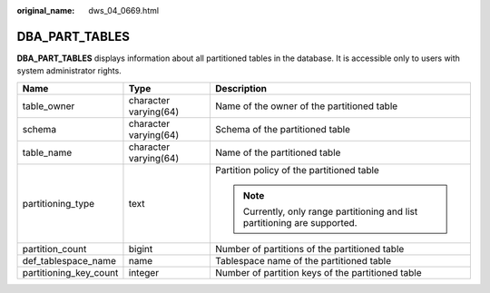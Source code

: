 :original_name: dws_04_0669.html

.. _dws_04_0669:

DBA_PART_TABLES
===============

**DBA_PART_TABLES** displays information about all partitioned tables in the database. It is accessible only to users with system administrator rights.

+------------------------+-----------------------+----------------------------------------------------------------------------+
| Name                   | Type                  | Description                                                                |
+========================+=======================+============================================================================+
| table_owner            | character varying(64) | Name of the owner of the partitioned table                                 |
+------------------------+-----------------------+----------------------------------------------------------------------------+
| schema                 | character varying(64) | Schema of the partitioned table                                            |
+------------------------+-----------------------+----------------------------------------------------------------------------+
| table_name             | character varying(64) | Name of the partitioned table                                              |
+------------------------+-----------------------+----------------------------------------------------------------------------+
| partitioning_type      | text                  | Partition policy of the partitioned table                                  |
|                        |                       |                                                                            |
|                        |                       | .. note::                                                                  |
|                        |                       |                                                                            |
|                        |                       |    Currently, only range partitioning and list partitioning are supported. |
+------------------------+-----------------------+----------------------------------------------------------------------------+
| partition_count        | bigint                | Number of partitions of the partitioned table                              |
+------------------------+-----------------------+----------------------------------------------------------------------------+
| def_tablespace_name    | name                  | Tablespace name of the partitioned table                                   |
+------------------------+-----------------------+----------------------------------------------------------------------------+
| partitioning_key_count | integer               | Number of partition keys of the partitioned table                          |
+------------------------+-----------------------+----------------------------------------------------------------------------+
